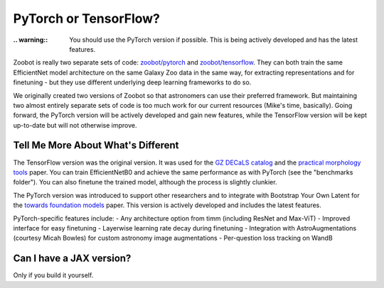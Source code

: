 .. _pytorch_or_tensorflow:



PyTorch or TensorFlow?
===========================

:.. warning:: You should use the PyTorch version if possible. This is being actively developed and has the latest features.

Zoobot is really two separate sets of code: `zoobot/pytorch <https://github.com/mwalmsley/zoobot/tree/main/zoobot/pytorch>`_ and `zoobot/tensorflow <https://github.com/mwalmsley/zoobot/tree/main/zoobot/tensorflow>`_.
They can both train the same EfficientNet model architecture on the same Galaxy Zoo data in the same way, for extracting representations and for finetuning - but they use different underlying deep learning frameworks to do so.

We originally created two versions of Zoobot so that astronomers can use their preferred framework.
But maintaining two almost entirely separate sets of code is too much work for our current resources (Mike's time, basically).
Going forward, the PyTorch version will be actively developed and gain new features, while the TensorFlow version will be kept up-to-date but will not otherwise improve.

Tell Me More About What's Different
-------------------------------------

The TensorFlow version was the original version.
It was used for the `GZ DECaLS catalog <https://arxiv.org/abs/2102.08414>`_ and the `practical morphology tools <https://arxiv.org/abs/2110.12735>`_ paper.
You can train EfficientNetB0 and achieve the same performance as with PyTorch (see the "benchmarks folder").
You can also finetune the trained model, although the process is slightly clunkier.

The PyTorch version was introduced to support other researchers and to integrate with Bootstrap Your Own Latent for the `towards foundation models <https://arxiv.org/abs/2206.11927>`_ paper.
This version is actively developed and includes the latest features.

PyTorch-specific features include:
- Any architecture option from timm (including ResNet and Max-ViT)
- Improved interface for easy finetuning
- Layerwise learning rate decay during finetuning
- Integration with AstroAugmentations (courtesy Micah Bowles) for custom astronomy image augmentations
- Per-question loss tracking on WandB


Can I have a JAX version?
----------------------------

Only if you build it yourself.
